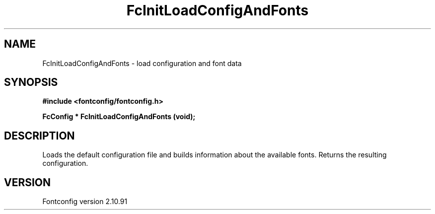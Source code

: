 .\" auto-generated by docbook2man-spec from docbook-utils package
.TH "FcInitLoadConfigAndFonts" "3" "10 1月 2013" "" ""
.SH NAME
FcInitLoadConfigAndFonts \- load configuration and font data
.SH SYNOPSIS
.nf
\fB#include <fontconfig/fontconfig.h>
.sp
FcConfig * FcInitLoadConfigAndFonts (void\fI\fB);
.fi\fR
.SH "DESCRIPTION"
.PP
Loads the default configuration file and builds information about the
available fonts. Returns the resulting configuration.
.SH "VERSION"
.PP
Fontconfig version 2.10.91

